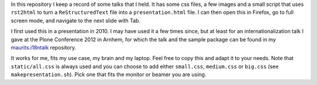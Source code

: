 In this repository I keep a record of some talks that I held.  It has
some css files, a few images and a small script that uses ``rst2html``
to turn a ``ReStructuredText`` file into a ``presentation.html`` file.
I can then open this in Firefox, go to full screen mode, and navigate
to the next slide with Tab.

I first used this in a presentation in 2010.  I may have used it a few
times since, but at least for an internationalization talk I gave at
the Plone Conference 2012 in Arnhem, for which the talk and the sample
package can be found in my `maurits.i18ntalk`_ repository.

It works for me, fits my use case, my brain and my laptop.  Feel free
to copy this and adapt it to your needs.  Note that ``static/all.css``
is always used and you can choose to add either ``small.css``,
``medium.css`` or ``big.css`` (see ``makepresentation.sh``).  Pick one
that fits the monitor or beamer you are using.

.. _`maurits.i18ntalk`: https://github.com/mauritsvanrees/maurits.i18ntalk/
